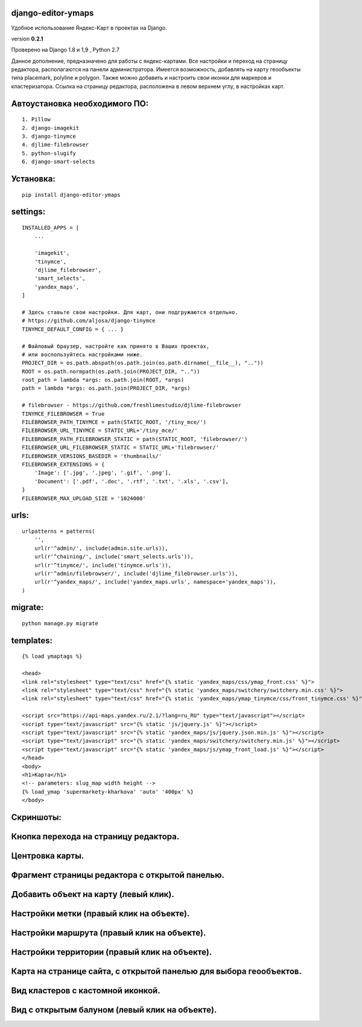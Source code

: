 django-editor-ymaps
~~~~~~~~~~~~~~~~~~~

Удобное использование Яндекс-Карт в проектах на Django.

version **0.2.1**

Проверено на Django 1.8 и 1,9 , Python 2.7

Данное дополнение, предназначено для работы с яндекс-картами.
Все настройки и переход на страницу редактора, 
располагаются на панели администратора.
Имеется возможность, добавлять на карту геообъекты типа placemark, polyline и polygon.
Также можно добавить и настроить свои иконки для маркеров и кластеризатора.
Ссылка на страницу редактора, расположена в левом верхнем углу, в настройках карт.


Автоустановка необходимого ПО:
~~~~~~~~~~~~~~~~~~~~~~~~~~~~~~

::

    1. Pillow
    2. django-imagekit
    3. django-tinymce
    4. djlime-filebrowser
    5. python-slugify
    6. django-smart-selects


Установка:
~~~~~~~~~~

::

    pip install django-editor-ymaps


settings:
~~~~~~~~~

::

    INSTALLED_APPS = [
        ...
        
        'imagekit',
        'tinymce',
        'djlime_filebrowser',
        'smart_selects',
        'yandex_maps',
    ]
    
    # Здесь ставьте свои настройки. Для карт, они подгружаются отдельно.
    # https://github.com/aljosa/django-tinymce
    TINYMCE_DEFAULT_CONFIG = { ... }

    # Файловый браузер, настройте как принято в Ваших проектах,
    # или воспользуйтесь настройками ниже.
    PROJECT_DIR = os.path.abspath(os.path.join(os.path.dirname(__file__), ".."))
    ROOT = os.path.normpath(os.path.join(PROJECT_DIR, ".."))
    root_path = lambda *args: os.path.join(ROOT, *args)
    path = lambda *args: os.path.join(PROJECT_DIR, *args)
    
    # filebrowser - https://github.com/freshlimestudio/djlime-filebrowser
    TINYMCE_FILEBROWSER = True
    FILEBROWSER_PATH_TINYMCE = path(STATIC_ROOT, '/tiny_mce/')
    FILEBROWSER_URL_TINYMCE = STATIC_URL+'/tiny_mce/'
    FILEBROWSER_PATH_FILEBROWSER_STATIC = path(STATIC_ROOT, 'filebrowser/')
    FILEBROWSER_URL_FILEBROWSER_STATIC = STATIC_URL+'filebrowser/'
    FILEBROWSER_VERSIONS_BASEDIR = 'thumbnails/'
    FILEBROWSER_EXTENSIONS = {
        'Image': ['.jpg', '.jpeg', '.gif', '.png'],
        'Document': ['.pdf', '.doc', '.rtf', '.txt', '.xls', '.csv'],
    }
    FILEBROWSER_MAX_UPLOAD_SIZE = '1024000'


urls:
~~~~~

::

    urlpatterns = patterns(
        '',
        url(r'^admin/', include(admin.site.urls)),
        url(r'^chaining/', include('smart_selects.urls')),
        url(r'^tinymce/', include('tinymce.urls')),
        url(r'^admin/filebrowser/', include('djlime_filebrowser.urls')),
        url(r'^yandex_maps/', include('yandex_maps.urls', namespace='yandex_maps')),
    )


migrate:
~~~~~~~~

::

    python manage.py migrate


templates:
~~~~~~~~~~

::

    {% load ymaptags %}
    
    <head>
    <link rel="stylesheet" type="text/css" href="{% static 'yandex_maps/css/ymap_front.css' %}">
    <link rel="stylesheet" type="text/css" href="{% static 'yandex_maps/switchery/switchery.min.css' %}">
    <link rel="stylesheet" type="text/css" href="{% static 'yandex_maps/ymap_tinymce/css/front_tinymce.css' %}">

    <script src="https://api-maps.yandex.ru/2.1/?lang=ru_RU" type="text/javascript"></script>
    <script type="text/javascript" src="{% static 'js/jquery.js' %}"></script>
    <script type="text/javascript" src="{% static 'yandex_maps/js/jquery.json.min.js' %}"></script>
    <script type="text/javascript" src="{% static 'yandex_maps/switchery/switchery.min.js' %}"></script>
    <script type="text/javascript" src="{% static 'yandex_maps/js/ymap_front_load.js' %}"></script>
    </head>
    <body>
    <h1>Карта</h1>
    <!-- parameters: slug_map width height -->
    {% load_ymap 'supermarkety-kharkova' 'auto' '400px' %}
    </body>


Скриншоты:
~~~~~~~~~~


Кнопка перехода на страницу редактора.
~~~~~~~~~~~~~~~~~~~~~~~~~~~~~~~~~~~~~~
.. class:: no-web
    
    .. image:: https://raw.githubusercontent.com/genkosta/django-editor-ymaps/master/images/02.png
        :alt: Кнопка перехода на страницу редактора.
        :width: 100%


Центровка карты.
~~~~~~~~~~~~~~~~

.. class:: no-web

    .. image:: https://raw.githubusercontent.com/genkosta/django-editor-ymaps/master/images/05.png
        :alt: Центровка карты.
        :width: 100%


Фрагмент страницы редактора с открытой панелью.
~~~~~~~~~~~~~~~~~~~~~~~~~~~~~~~~~~~~~~~~~~~~~~~

.. class:: no-web

    .. image:: https://raw.githubusercontent.com/genkosta/django-editor-ymaps/master/images/04.png
        :alt: Фрагмент страницы редактора с открытой панелью.
        :width: 100%


Добавить объект на карту (левый клик).
~~~~~~~~~~~~~~~~~~~~~~~~~~~~~~~~~~~~~~

.. class:: no-web

    .. image:: https://raw.githubusercontent.com/genkosta/django-editor-ymaps/master/images/07.png
        :alt: Добавить объект на карту (левый клик).
        :width: 100%


Настройки метки (правый клик на объекте).
~~~~~~~~~~~~~~~~~~~~~~~~~~~~~~~~~~~~~~~~~

.. class:: no-web

    .. image:: https://raw.githubusercontent.com/genkosta/django-editor-ymaps/master/images/09.png
        :alt: Настройки метки (правый клик на объекте).
        :width: 100%


Настройки маршрута (правый клик на объекте).
~~~~~~~~~~~~~~~~~~~~~~~~~~~~~~~~~~~~~~~~~~~~

.. class:: no-web

    .. image:: https://raw.githubusercontent.com/genkosta/django-editor-ymaps/master/images/08.png
        :alt: Настройки маршрута (правый клик на объекте).
        :width: 100%


Настройки территории (правый клик на объекте).
~~~~~~~~~~~~~~~~~~~~~~~~~~~~~~~~~~~~~~~~~~~~~~

.. class:: no-web

    .. image:: https://raw.githubusercontent.com/genkosta/django-editor-ymaps/master/images/10.png
        :alt: Настройки территории (правый клик на объекте).
        :width: 100%


Карта на странице сайта, с открытой панелью для выбора геообъектов.
~~~~~~~~~~~~~~~~~~~~~~~~~~~~~~~~~~~~~~~~~~~~~~~~~~~~~~~~~~~~~~~~~~~

.. class:: no-web

    .. image:: https://raw.githubusercontent.com/genkosta/django-editor-ymaps/master/images/01.png
        :alt: Карта на странице сайта, с открытой панелью для выбора геообъектов.
        :width: 100%


Вид кластеров с кастомной иконкой.
~~~~~~~~~~~~~~~~~~~~~~~~~~~~~~~~~~~~~~~~~~~~~~~~~~~~~~~~~~~~~~~~~~~

.. class:: no-web

    .. image:: https://raw.githubusercontent.com/genkosta/django-editor-ymaps/master/images/11.png
        :alt: Вид кластеров с кастомной иконкой.
        :width: 100%


Вид с открытым балуном (левый клик на объекте).
~~~~~~~~~~~~~~~~~~~~~~~~~~~~~~~~~~~~~~~~~~~~~~~~~~~~~~~~~~~~~~~~~~~

.. class:: no-web

    .. image:: https://raw.githubusercontent.com/genkosta/django-editor-ymaps/master/images/06.png
        :alt: Вид с открытым балуном (левый клик на объекте).
        :width: 100%

